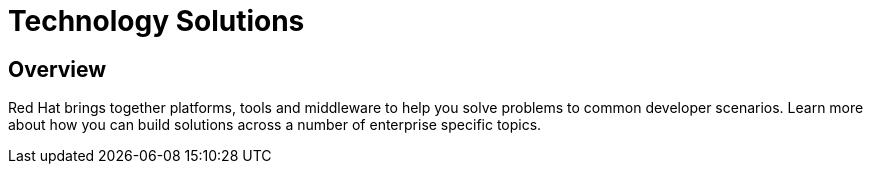 = Technology Solutions
:awestruct-layout: solution-catagory

== Overview
Red Hat brings together platforms, tools and middleware to help you solve problems to common developer scenarios. Learn more about how you can build solutions across a number of enterprise specific topics. 
